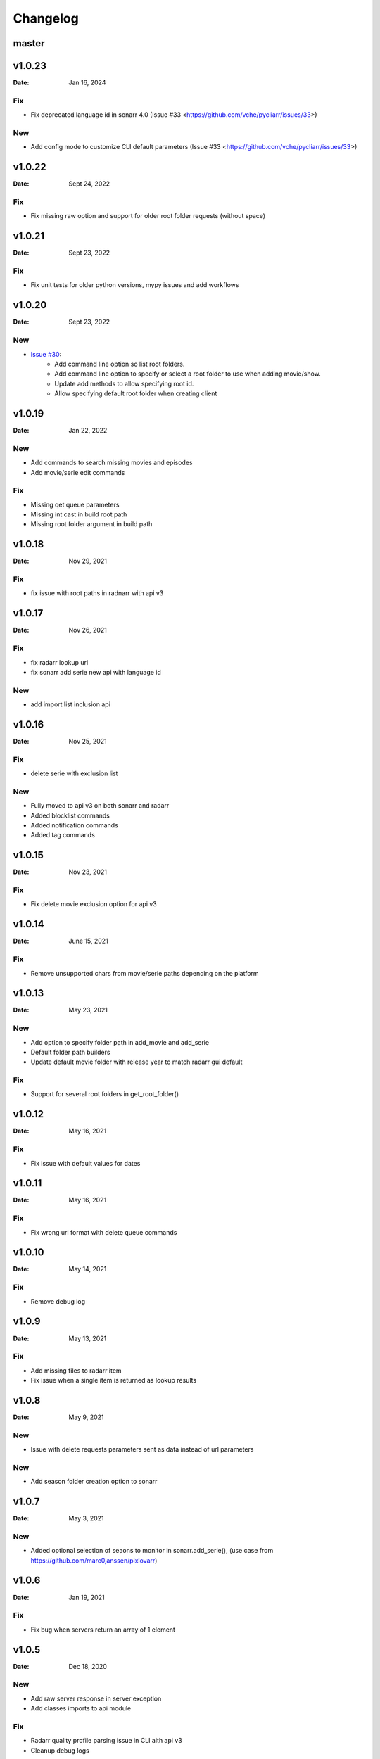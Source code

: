*********
Changelog
*********

master
======

v1.0.23
=======

:Date: Jan 16, 2024

Fix
---
* Fix deprecated language id in sonarr 4.0 (Issue #33 <https://github.com/vche/pycliarr/issues/33>)

New
---
* Add config mode to customize CLI default parameters (Issue #33 <https://github.com/vche/pycliarr/issues/33>)

v1.0.22
=======

:Date: Sept 24, 2022

Fix
---
* Fix missing raw option and support for older root folder requests (without space)

v1.0.21
=======

:Date: Sept 23, 2022

Fix
---
* Fix unit tests for older python versions, mypy issues and add workflows

v1.0.20
=======

:Date: Sept 23, 2022

New
---
* `Issue #30 <https://github.com/vche/pycliarr/issues/30>`_:
   * Add command line option so list root folders.
   * Add command line option to specify or select a root folder to use when adding movie/show.
   * Update add methods to allow specifying root id.
   * Allow specifying default root folder when creating client

v1.0.19
=======

:Date: Jan 22, 2022

New
---
- Add commands to search missing movies and episodes
- Add movie/serie edit commands

Fix
---
- Missing qet queue parameters
- Missing int cast in build root path
- Missing root folder argument in build path

v1.0.18
=======

:Date: Nov 29, 2021

Fix
---
- fix issue with root paths in radnarr with api v3

v1.0.17
=======

:Date: Nov 26, 2021

Fix
---
- fix radarr lookup url
- fix sonarr add serie new api with language id

New
---
- add import list inclusion api

v1.0.16
=======

:Date: Nov 25, 2021

Fix
---
- delete serie with exclusion list

New
---
- Fully moved to api v3 on both sonarr and radarr
- Added blocklist commands
- Added notification commands
- Added tag commands

v1.0.15
=======

:Date: Nov 23, 2021

Fix
---
- Fix delete movie exclusion option for api v3

v1.0.14
=======

:Date: June 15, 2021

Fix
---
- Remove unsupported chars from movie/serie paths depending on the platform

v1.0.13
=======

:Date: May 23, 2021

New
---
- Add option to specify folder path in add_movie and add_serie
- Default folder path builders
- Update default movie folder with release year to match radarr gui default

Fix
---
- Support for several root folders in get_root_folder()

v1.0.12
=======

:Date: May 16, 2021

Fix
---
- Fix issue with default values for dates

v1.0.11
=======

:Date: May 16, 2021

Fix
---
- Fix wrong url format with delete queue commands

v1.0.10
=======

:Date: May 14, 2021

Fix
---
- Remove debug log

v1.0.9
======

:Date: May 13, 2021

Fix
---
- Add missing files to radarr item
- Fix issue when a single item is returned as lookup results

v1.0.8
======

:Date: May 9, 2021

New
---
- Issue with delete requests parameters sent as data instead of url parameters

New
---
- Add season folder creation option to sonarr

v1.0.7
======

:Date: May 3, 2021

New
---
-  Added optional selection of seaons to monitor in sonarr.add_serie(), (use case from https://github.com/marc0janssen/pixlovarr)

v1.0.6
======

:Date: Jan 19, 2021

Fix
---
-  Fix bug when servers return an array of 1 element

v1.0.5
======

:Date: Dec 18, 2020

New
---
- Add raw server response in server exception
- Add classes imports to api module

Fix
---
- Radarr quality profile parsing issue in CLI aith api v3
- Cleanup debug logs

v1.0.4
======

:Date: Dec 17, 2020

New
---
- Added cli status command
- Use radarr api v3

v1.0.3
======

:Date: Aug 30, 2020

Fix
---
- Re release of 1.0.2 with updated doc

v1.0.2
======

:Date: Aug 28, 2020

Fix
---
- Fix issue when adding using tmdb/imdb/tvdb id

v1.0.1
======

:Date: Aug 26, 2020

New
---

* Full unit tests coverage
* Available in pip
* Full command set

v0.0.1
======

:Date: Aug 23, 2020

New
---

* Initial version with sonarr and radarr clients
